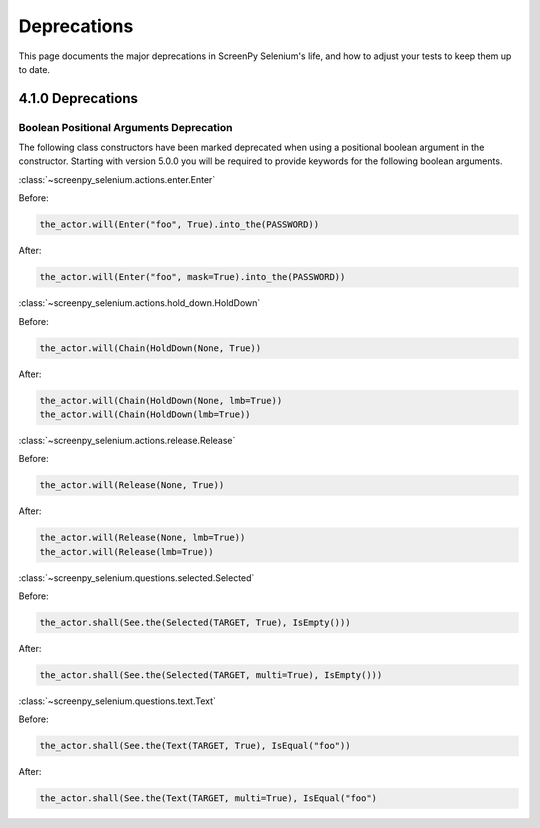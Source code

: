 ============
Deprecations
============

This page documents
the major deprecations
in ScreenPy Selenium's life,
and how to adjust your tests
to keep them up to date.

4.1.0 Deprecations
==================

Boolean Positional Arguments Deprecation
----------------------------------------

The following class constructors 
have been marked deprecated 
when using a positional boolean argument in the constructor. 
Starting with version 5.0.0
you will be required to provide keywords 
for the following boolean arguments.

:class:`~screenpy_selenium.actions.enter.Enter`

Before:

.. code-block:: python

    the_actor.will(Enter("foo", True).into_the(PASSWORD))

After:

.. code-block:: python

    the_actor.will(Enter("foo", mask=True).into_the(PASSWORD))


:class:`~screenpy_selenium.actions.hold_down.HoldDown`

Before:

.. code-block:: python

    the_actor.will(Chain(HoldDown(None, True))

After:

.. code-block:: python

    the_actor.will(Chain(HoldDown(None, lmb=True))
    the_actor.will(Chain(HoldDown(lmb=True))
    

:class:`~screenpy_selenium.actions.release.Release`

Before:

.. code-block:: python

    the_actor.will(Release(None, True))

After:

.. code-block:: python

    the_actor.will(Release(None, lmb=True))
    the_actor.will(Release(lmb=True))


:class:`~screenpy_selenium.questions.selected.Selected`

Before:

.. code-block:: python

    the_actor.shall(See.the(Selected(TARGET, True), IsEmpty()))

After:

.. code-block:: python

    the_actor.shall(See.the(Selected(TARGET, multi=True), IsEmpty()))


:class:`~screenpy_selenium.questions.text.Text`

Before:

.. code-block:: python

    the_actor.shall(See.the(Text(TARGET, True), IsEqual("foo"))

After:

.. code-block:: python

    the_actor.shall(See.the(Text(TARGET, multi=True), IsEqual("foo")


